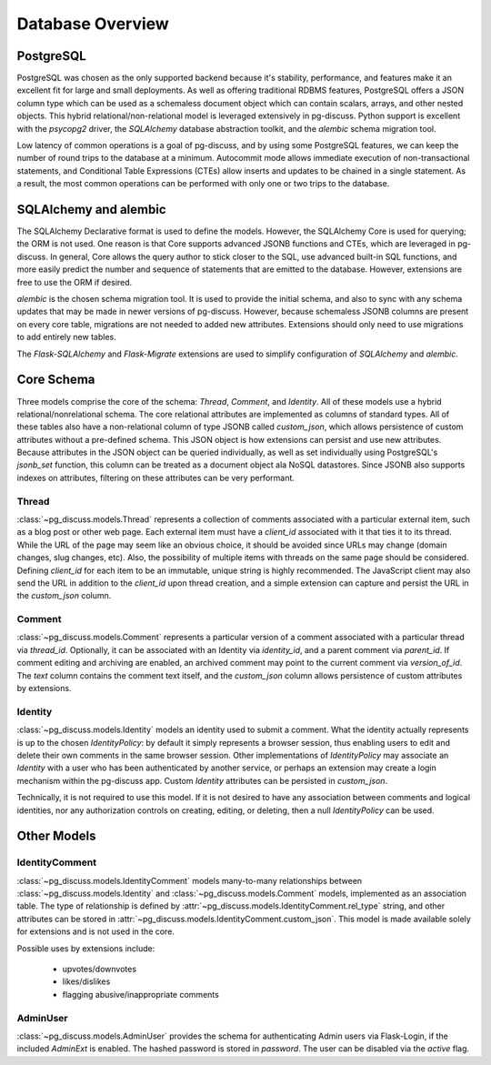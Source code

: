 =================
Database Overview
=================

PostgreSQL
==========

PostgreSQL was chosen as the only supported backend because it's stability,
performance, and features make it an excellent fit for large and small
deployments. As well as offering traditional RDBMS features, PostgreSQL offers
a JSON column type which can be used as a schemaless document object which can
contain scalars, arrays, and other nested objects. This hybrid
relational/non-relational model is leveraged extensively in pg-discuss. Python
support is excellent with the `psycopg2` driver, the `SQLAlchemy` database
abstraction toolkit, and the `alembic` schema migration tool.

Low latency of common operations is a goal of pg-discuss, and by using some
PostgreSQL features, we can keep the number of round trips to the database at a
minimum. Autocommit mode allows immediate execution of non-transactional
statements, and Conditional Table Expressions (CTEs) allow inserts and updates
to be chained in a single statement. As a result, the most common operations
can be performed with only one or two trips to the database.

SQLAlchemy and alembic
======================

The SQLAlchemy Declarative format is used to define the models. However,
the SQLAlchemy Core is used for querying; the ORM is not used. One reason is
that Core supports advanced JSONB functions and CTEs, which are leveraged in
pg-discuss. In general, Core allows the query author to stick closer to the
SQL, use advanced built-in SQL functions, and more easily predict the number
and sequence of statements that are emitted to the database. However,
extensions are free to use the ORM if desired.

`alembic` is the chosen schema migration tool. It is used to provide the
initial schema, and also to sync with any schema updates that may be made in
newer versions of pg-discuss. However, because schemaless JSONB columns are
present on every core table, migrations are not needed to added new attributes.
Extensions should only need to use migrations to add entirely new tables.

The `Flask-SQLAlchemy` and `Flask-Migrate` extensions are used to simplify
configuration of `SQLAlchemy` and `alembic`.

Core Schema
===========

Three models comprise the core of the schema: `Thread`, `Comment`, and
`Identity`. All of these models use a hybrid relational/nonrelational schema.
The core relational attributes are implemented as columns of standard types.
All of these tables also have a non-relational column of type JSONB called
`custom_json`, which allows persistence of custom attributes without a
pre-defined schema. This JSON object is how extensions can persist and use new
attributes.  Because attributes in the JSON object can be queried individually,
as well as set individually using PostgreSQL's `jsonb_set` function, this
column can be treated as a document object ala NoSQL datastores. Since JSONB
also supports indexes on attributes, filtering on these attributes can be very
performant.

Thread
------

:class:`~pg_discuss.models.Thread` represents a collection of comments
associated with a particular external item, such as a blog post or other web
page. Each external item must have a `client_id` associated with it that ties
it to its thread. While the URL of the page may seem like an obvious choice, it
should be avoided since URLs may change (domain changes, slug changes, etc).
Also, the possibility of multiple items with threads on the same page should be
considered. Defining `client_id` for each item to be an immutable, unique
string is highly recommended. The JavaScript client may also send the URL in
addition to the `client_id` upon thread creation, and a simple extension can
capture and persist the URL in the `custom_json` column.

Comment
-------

:class:`~pg_discuss.models.Comment` represents a particular version of a
comment associated with a particular thread via `thread_id`. Optionally, it can
be associated with an Identity via `identity_id`, and a parent comment via
`parent_id`. If comment editing and archiving are enabled, an archived comment
may point to the current comment via `version_of_id`. The `text` column
contains the comment text itself, and the `custom_json` column allows
persistence of custom attributes by extensions.

Identity
--------

:class:`~pg_discuss.models.Identity` models an identity used to submit a
comment. What the identity actually represents is up to the chosen
`IdentityPolicy`: by default it simply represents a browser session, thus
enabling users to edit and delete their own comments in the same browser
session. Other implementations of `IdentityPolicy` may associate an `Identity`
with a user who has been authenticated by another service, or perhaps an
extension may create a login mechanism within the pg-discuss app. Custom
`Identity` attributes can be persisted in `custom_json`.

Technically, it is not required to use this model. If it is not desired to have
any association between comments and logical identities, nor any authorization
controls on creating, editing, or deleting, then a null `IdentityPolicy` can be
used.

Other Models
============

IdentityComment
---------------

:class:`~pg_discuss.models.IdentityComment` models many-to-many relationships
between :class:`~pg_discuss.models.Identity` and
:class:`~pg_discuss.models.Comment` models, implemented as an association
table. The type of relationship is defined by
:attr:`~pg_discuss.models.IdentityComment.rel_type` string, and other
attributes can be stored in
:attr:`~pg_discuss.models.IdentityComment.custom_json`. This model is made
available solely for extensions and is not used in the core.

Possible uses by extensions include:

 - upvotes/downvotes
 - likes/dislikes
 - flagging abusive/inappropriate comments

AdminUser
---------

:class:`~pg_discuss.models.AdminUser` provides the schema for authenticating
Admin users via Flask-Login, if the included `AdminExt` is enabled. The hashed
password is stored in `password`. The user can be disabled via the `active`
flag.
